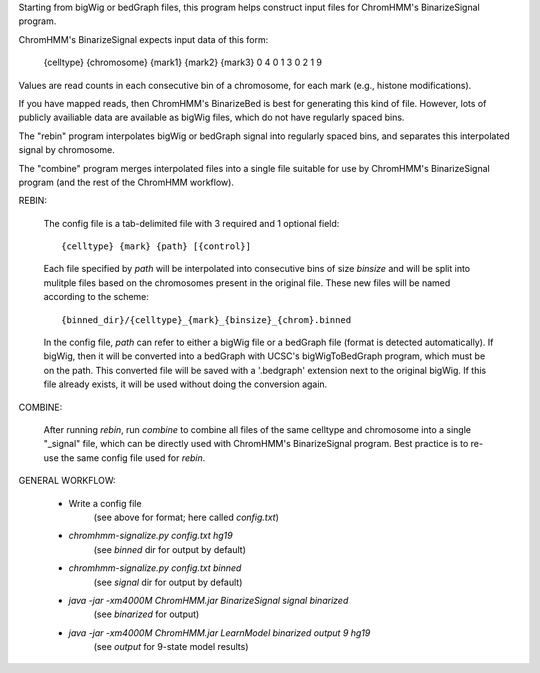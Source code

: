 
Starting from bigWig or bedGraph files, this program helps construct input
files for ChromHMM's BinarizeSignal program.

ChromHMM's BinarizeSignal expects input data of this form:

    {celltype}  {chromosome}
    {mark1}     {mark2}     {mark3}
    0           4           0
    1           3           0
    2           1           9


Values are read counts in each consecutive bin of a chromosome, for each mark
(e.g., histone modifications).

If you have mapped reads, then ChromHMM's BinarizeBed is best for generating
this kind of file. However, lots of publicly availiable data are available as
bigWig files, which do not have regularly spaced bins.


The "rebin" program interpolates bigWig or bedGraph signal into regularly
spaced bins, and separates this interpolated signal by chromosome.

The "combine" program merges interpolated files into a single file suitable for
use by ChromHMM's BinarizeSignal program (and the rest of the ChromHMM
workflow).

REBIN:

    The config file is a tab-delimited file with 3 required and 1 optional
    field::

        {celltype} {mark} {path} [{control}]

    Each file specified by `path` will be interpolated into consecutive bins of
    size `binsize` and will be split into mulitple files based on the
    chromosomes present in the original file.  These new files will be named
    according to the scheme::

        {binned_dir}/{celltype}_{mark}_{binsize}_{chrom}.binned

    In the config file, `path` can refer to either a bigWig file or a bedGraph
    file (format is detected automatically).  If bigWig, then it will be
    converted into a bedGraph with UCSC's bigWigToBedGraph program, which must
    be on the path.  This converted file will be saved with a '.bedgraph'
    extension next to the original bigWig.  If this file already exists, it
    will be used without doing the conversion again.

COMBINE:

    After running `rebin`, run `combine` to combine all files of the same
    celltype and chromosome into a single "_signal" file, which can be directly
    used with ChromHMM's BinarizeSignal program.  Best practice is to re-use
    the same config file used for `rebin`.


GENERAL WORKFLOW:

    * Write a config file
        (see above for format; here called `config.txt`)
    * `chromhmm-signalize.py config.txt hg19`
        (see `binned` dir for output by default)
    * `chromhmm-signalize.py config.txt binned`
        (see `signal` dir for output by default)
    * `java -jar -xm4000M ChromHMM.jar BinarizeSignal signal binarized`
        (see `binarized` for output)
    * `java -jar -xm4000M ChromHMM.jar LearnModel binarized output 9 hg19`
        (see `output` for 9-state model results)

